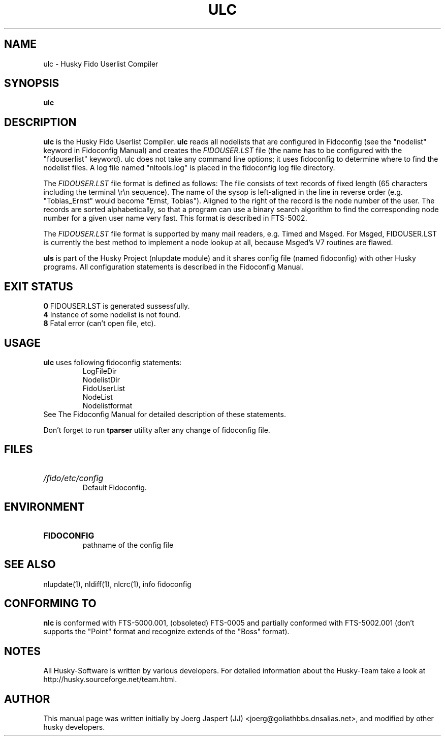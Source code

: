 .TH ULC 1 "ulc" "05 December 2007" "Husky - Portable Fidonet Software"
.SH NAME
ulc \- Husky Fido Userlist Compiler
.SH SYNOPSIS
.B ulc
.SH "DESCRIPTION"
.B ulc
is the Husky Fido Userlist Compiler.
.B ulc
reads all nodelists that are configured in Fidoconfig (see the "nodelist"
keyword in Fidoconfig Manual) and creates the
.IB FIDOUSER.LST
file (the name has to be configured with the "fidouserlist"
keyword). ulc does not take any command line options; it uses fidoconfig
to determine where to find the nodelist files. A log file named
"nltools.log" is placed in the fidoconfig log file directory.
.P
The
.IB FIDOUSER.LST
file format is defined as follows: The file consists of
text records of fixed length (65 characters including the terminal \\r\\n
sequence). The name of the sysop is left-aligned in the line in reverse
order (e.g. "Tobias_Ernst" would become "Ernst, Tobias"). Aligned to the
right of the record is the node number of the user. The records are sorted
alphabetically, so that a program can use a binary search algorithm to
find the corresponding node number for a given user name very fast. This
format is described in FTS-5002.
.P
The
.IB FIDOUSER.LST
file format is supported by many mail readers, e.g. Timed
and Msged. For Msged, FIDOUSER.LST is currently the best method to
implement a node lookup at all, because Msged's V7 routines are flawed.
.P
.B uls
is part of the Husky Project (nlupdate module) and it shares config file
(named fidoconfig) with other Husky programs. All configuration statements is
described in the Fidoconfig Manual.
.SH EXIT STATUS
.B 0
\t FIDOUSER.LST is generated sussessfully.
.br
.B 4
\t Instance of some nodelist is not found.
.br
.B 8
\t Fatal error (can't open file, etc).
.SH USAGE
.B ulc
uses following fidoconfig statements:
.RS
 LogFileDir
 NodelistDir
 FidoUserList
 NodeList
 Nodelistformat
.RE
See The Fidoconfig Manual for detailed description of these statements.
.sp 1
Don't forget to run
.B tparser
utility after any change of fidoconfig file.
.SH FILES
.HP
.I /fido/etc/config
 Default Fidoconfig.
.SH ENVIRONMENT
.HP
.B FIDOCONFIG
 pathname of the config file
.SH "SEE ALSO"
nlupdate(1), nldiff(1), nlcrc(1), info fidoconfig
.SH CONFORMING TO
.B nlc
is conformed with FTS-5000.001, (obsoleted) FTS-0005 and partially conformed
with FTS-5002.001 (don't supports the "Point" format and recognize extends
of the "Boss" format).
.SH NOTES
All Husky-Software is written by various developers. For detailed information
about the Husky-Team take a look at 
http://husky.sourceforge.net/team.html.
.SH AUTHOR
This manual page was written initially by Joerg Jaspert (JJ) <joerg@goliathbbs.dnsalias.net>,
and modified by other husky developers.
